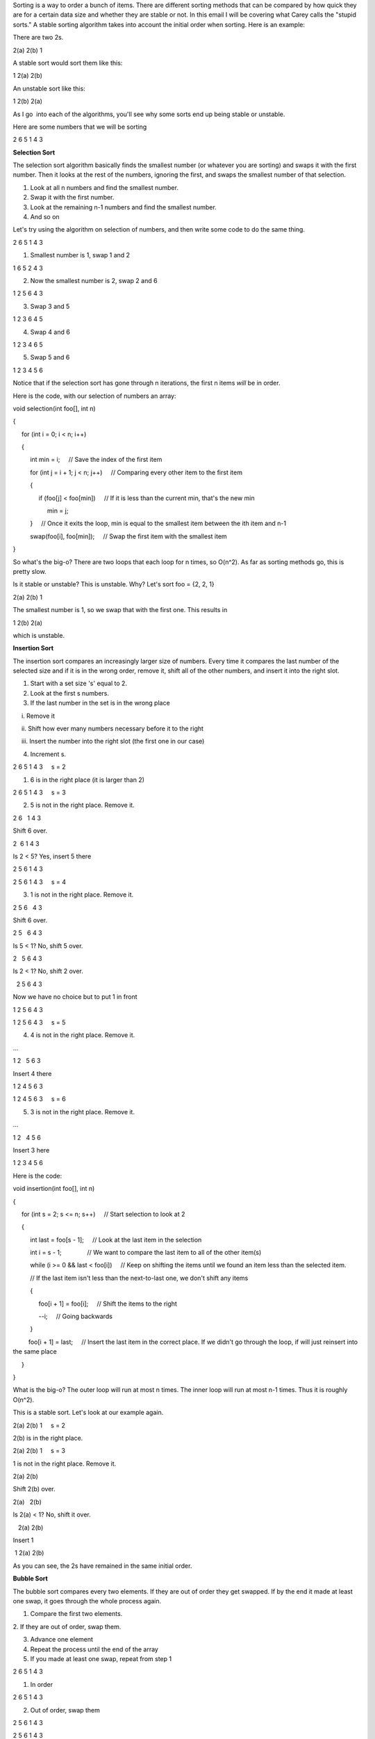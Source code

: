 Sorting is a way to order a bunch of items. There are different sorting
methods that can be compared by how quick they are for a certain data
size and whether they are stable or not. In this email I will be
covering what Carey calls the "stupid sorts." A stable sorting algorithm
takes into account the initial order when sorting. Here is an example:

 

There are two 2s.

2(a) 2(b) 1

 

A stable sort would sort them like this:

1 2(a) 2(b)

 

An unstable sort like this:

1 2(b) 2(a)

 

As I go  into each of the algorithms, you'll see why some sorts end up
being stable or unstable.

 

Here are some numbers that we will be sorting

 

2 6 5 1 4 3

 

**Selection Sort**

The selection sort algorithm basically finds the smallest number (or
whatever you are sorting) and swaps it with the first number. Then it
looks at the rest of the numbers, ignoring the first, and swaps the
smallest number of that selection.

1. Look at all n numbers and find the smallest number.

2. Swap it with the first number.

3. Look at the remaining n-1 numbers and find the smallest number.

4. And so on

 

Let's try using the algorithm on selection of numbers, and then write
some code to do the same thing.

 

2 6 5 1 4 3

1. Smallest number is 1, swap 1 and 2

1 6 5 2 4 3

2. Now the smallest number is 2, swap 2 and 6

1 2 5 6 4 3

3. Swap 3 and 5

1 2 3 6 4 5

4. Swap 4 and 6

1 2 3 4 6 5

5. Swap 5 and 6

1 2 3 4 5 6

 

Notice that if the selection sort has gone through n iterations, the
first n items \ *will* be in order.

Here is the code, with our selection of numbers an array:

 

void selection(int foo[], int n)

{

     for (int i = 0; i < n; i++)

     {

          int min = i;     // Save the index of the first item

          for (int j = i + 1; j < n; j++)     // Comparing every other
item to the first item

          {

               if (foo[j] < foo[min])     // If it is less than the
current min, that's the new min

                    min = j;

          }     // Once it exits the loop, min is equal to the smallest
item between the ith item and n-1

          swap(foo[i], foo[min]);     // Swap the first item with the
smallest item

}

 

So what's the big-o? There are two loops that each loop for n times, so
O(n^2). As far as sorting methods go, this is pretty slow.

Is it stable or unstable? This is unstable. Why? Let's sort foo = {2, 2,
1}

 

2(a) 2(b) 1

The smallest number is 1, so we swap that with the first one. This
results in

1 2(b) 2(a)

which is unstable.

 

**Insertion Sort**

The insertion sort compares an increasingly larger size of numbers.
Every time it compares the last number of the selected size and if it is
in the wrong order, remove it, shift all of the other numbers, and
insert it into the right slot.

 

1. Start with a set size 's' equal to 2.

2. Look at the first s numbers.

3. If the last number in the set is in the wrong place

     i. Remove it

     ii. Shift how ever many numbers necessary before it to the right

     iii. Insert the number into the right slot (the first one in our
case)

4. Increment s.

 

2 6 5 1 4 3     s = 2

1. 6 is in the right place (it is larger than 2)

 

2 6 5 1 4 3     s = 3

2. 5 is not in the right place. Remove it.

2 6   1 4 3 

Shift 6 over.

2  6 1 4 3 

Is 2 < 5? Yes, insert 5 there

2 5 6 1 4 3 

 

2 5 6 1 4 3     s = 4

3. 1 is not in the right place. Remove it.

2 5 6   4 3

Shift 6 over.

2 5   6 4 3

Is 5 < 1? No, shift 5 over.

2   5 6 4 3

Is 2 < 1? No, shift 2 over.

  2 5 6 4 3

Now we have no choice but to put 1 in front

1 2 5 6 4 3

 

1 2 5 6 4 3     s = 5

4. 4 is not in the right place. Remove it.

...

1 2   5 6 3

Insert 4 there

1 2 4 5 6 3

 

1 2 4 5 6 3     s = 6

5. 3 is not in the right place. Remove it.

...

1 2   4 5 6

Insert 3 here

1 2 3 4 5 6

 

Here is the code:

 

void insertion(int foo[], int n)

{

     for (int s = 2; s <= n; s++)     // Start selection to look at 2

     {

          int last = foo[s - 1];     // Look at the last item in the
selection

          int i = s - 1;               // We want to compare the last
item to all of the other item(s)

          while (i >= 0 && last < foo[i])     // Keep on shifting the
items until we found an item less than the selected item.

          // If the last item isn't less than the next-to-last one, we
don't shift any items

          {

               foo[i + 1] = foo[i];     // Shift the items to the right

               --i;     // Going backwards

          }

         foo[i + 1] = last;     // Insert the last item in the correct
place. If we didn't go through the loop, if will just reinsert into the
same place

     }

}

 

What is the big-o? The outer loop will run at most n times. The inner
loop will run at most n-1 times. Thus it is roughly O(n^2).

This is a stable sort. Let's look at our example again.

 

2(a) 2(b) 1     s = 2

2(b) is in the right place.

 

2(a) 2(b) 1     s = 3

1 is not in the right place. Remove it.

2(a) 2(b)   

Shift 2(b) over.

2(a)   2(b)

Is 2(a) < 1? No, shift it over.

   2(a) 2(b)

Insert 1

 1 2(a) 2(b)

 

As you can see, the 2s have remained in the same initial order.

 

**Bubble Sort**

The bubble sort compares every two elements. If they are out of order
they get swapped. If by the end it made at least one swap, it goes
through the whole process again.

 

1. Compare the first two elements.

2. If they are out of order, swap them.

3. Advance one element

4. Repeat the process until the end of the array

5. If you made at least one swap, repeat from step 1

 

2 6 5 1 4 3

1. In order

 

2 6 5 1 4 3

2. Out of order, swap them

2 5 6 1 4 3

 

2 5 6 1 4 3

3. Out of order, swap them

2 5 1 6 4 3

 

2 5 1 6 4 3

4. Out of order, swap them

2 5 1 4 6 3

 

2 5 1 4 6 3

5. Out of order, swap them

2 5 1 4 3 6

 

6. Did you swap at least once this iteration? Yes, go back to the
beginning

2 5 1 4 3 6

2 1 5 4 3 6     swap

2 1 4 5 3 6     swap

2 1 4 3 5 6     swap

2 1 4 3 5 6

3rd iteration

1 2 4 3 5 6     swap

1 2 4 3 5 6     

1 2 3 4 5 6     swap. Notice at that this point we already have it in
order, but because of the algorithm, we need to finish the iteration and
do the next one

1 2 3 4 5 6

1 2 3 4 5 6

4th iteration (because we made at least one swap in the previous
iteration)

1 2 3 4 5 6

1 2 3 4 5 6

1 2 3 4 5 6

1 2 3 4 5 6

1 2 3 4 5 6

Done!

 

Notice that this process isn't very efficient, but it's good for
something that is basically already sorted, or for checking if something
is sorted.

 

Here's the code

 

void bubble(int foo[], int n)

{

     bool swap;

     do

     {

          swap = false;

          for (int i = 0; i < (n - 1); i++)  // Don't want to go past
the last element because of i+1

          {

               if (foo[i] > foo[i + 1])

               {

                    swap(foo[i], foo[i + 1]);

                    swap = true;

               }

          }

     }

     while (swap == true);     // Only keep on looping if you swapped at
least one time

}

 

What is the big-o? The outer loop runs at most n times (it can go
through the entire array at most n times) and the inner loop runs at
most n times as well. the O(n^2).

This is a stable sort.

 

2(a) 2(b) 1

They are in order

 

2(a) 2(b) 1

They are not in order, swap them

2(a) 1 2(b)

We did at least one swap, go through array again

 

2(a) 1 2(b)

They are not in order, swap them

1 2(a) 2(b)

 

1 2(a) 2(b)

They are in order

We did at least one swap, go through array again

 

1 2(a) 2(b)

They are in order

 

1 2(a) 2(b)

They are in order

We did not do any swaps, so we are done!

 

The 2s have kept their initial ordering.

 

**H Sort**

The idea of h sorting is similar to that of the bubble sort, but instead
of comparing every element with the next one, you compare every ith
element with the i + hth element. H is some number that you choose to
sort the array with, like 3. Note that an h sort (unless its a 1-sort,
like a bubble sort) does not completely sort the array, but it is used
for a different type of sorting, the shell sort.

 

1. Pick a value for h

2. If arr[i] and arr[i + h] are out of order, swap them

3. Continue until the end of the array (when arr[i + h] == arr[n - 1])

4. If you made at least one swap, repeat from step 1

 

Let's 3-sort these numbers (h = 3)

 

2 6 5 1 4 3

i = 0

i + h = 3

Compare 2 and 1. 1 < 2 so swap

1 6 5 2 4 3

 

1 6 5 2 4 3

i = 1

i + h = 4

Compare 6 and 4. Swap

1 4 5 2 6 3

 

1 4 5 2 6 3

i = 2

i + h = 5

Compare 5 and 3. Swap

1 4 3 2 6 5

We swapped at least once this loop, start again

 

1 4 3 2 6 5

i = 0

i + h = 3

Don't swap

 

1 4 3 2 6 5

i = 1

i + h = 4

Don't swap

 

1 4 3 2 6 5

i = 2

i + h = 5

Don't swap, didn't swap at all, done!

 

Here's the code. Notice that you just change every + 1 to + h. If you
passed in 1 as h, it would be a bubble sort.

 

void h(int foo[], int n, int h)

{

     bool swap;

     do

     {

          swap = false;

          for (int i = 0; i < (n - h); i++)  // Don't want to go past
the last element because of i+h

          {

               if (foo[i] > foo[i + h])

               {

                    swap(foo[i], foo[i + h]);

                    swap = true;

               }

          }

     }

     while (swap == true);     // Only keep on looping if you swapped at
least one time

}

 

Is this stable? If it is a 1-sort (bubble sort) it is, but if it's
anything other than that it is not.

Here's the example again (one more 2 added so we can do a 2-sort).

 

h = 2

2(a) 2(b) 2(c) 1

i = 0

i + h = 2

Don't swap

 

2(a) 2(b) 2(c) 1

i = 1

i + h = 3

Swap

2(a) 1 2(c) 2(b)

We did at least one swap, repeat

 

2(a) 1 2(c) 2(b)

Don't swap

2(a) 1 2(c) 2(b)

Don't swap, done!

 

As you can see, the 2s have not preserved their order.

 

**Shell Sort**

The idea of a shell sort is that you have a sequence of decreasing
h-values that ends with an h-value of 1 (bubble). This will actually
fully sort the array! There are different theories as to which sequence
of h-values you should choose for the most efficiency, but let's do a
simple 3-sort, 2-sort, 1-sort.

 

1. Choose a sequence of decreasing h-values, ending with 1

2. Do the first h-sort

3. Repeat as necessary for the next h-values

 

h = 3

2 6 5 1 4 3

i = 0

i + h = 3

Compare 2 and 1. 1 < 2 so swap

1 6 5 2 4 3

 

1 6 5 2 4 3

i = 1

i + h = 4

Compare 6 and 4. Swap

1 4 5 2 6 3

 

1 4 5 2 6 3

i = 2

i + h = 5

Compare 5 and 3. Swap

1 4 3 2 6 5

We swapped at least once this loop, start again

 

1 4 3 2 6 5

i = 0

i + h = 3

Don't swap

 

1 4 3 2 6 5

i = 1

i + h = 4

Don't swap

 

1 4 3 2 6 5

i = 2

i + h = 5

Don't swap, didn't swap at all, done!

 

h = 2

1 4 3 2 6 5

i = 0

i + h = 2

Don't swap

 

1 4 3 2 6 5

i = 1

i + h = 3

Swap

1 2 3 4 6 5

 

1 2 3 4 6 5

i = 2

i + h = 4

Don't swap

 

1 2 3 4 6 5

i = 3

i + h = 5

Don't swap

We swapped at least once this loop, start again

 

1 2 3 4 6 5

i = 0

i + h = 2

Don't swap

 

1 2 3 4 6 5

i = 1

i + h = 3

Don't swap

 

1 2 3 4 6 5

i = 2

i + h = 4

Don't swap

 

1 2 3 4 6 5

i = 3

i + h = 5

Don't swap, didn't swap at all, done!

 

h = 1

1 2 3 4 6 5

Don't swap

 

1 2 3 4 6 5

Don't swap

 

1 2 3 4 6 5

Don't swap

 

1 2 3 4 6 5

Don't swap

 

1 2 3 4 6 5

Swap

1 2 3 4 5 6

Repeat loop because we swapped once

[after loop]

1 2 3 4 5 6

Done!

 

As you can probably guess, the shell sort is unstable because it largely
consists of the h-sort, which is unstable.

 

That's it!

 
